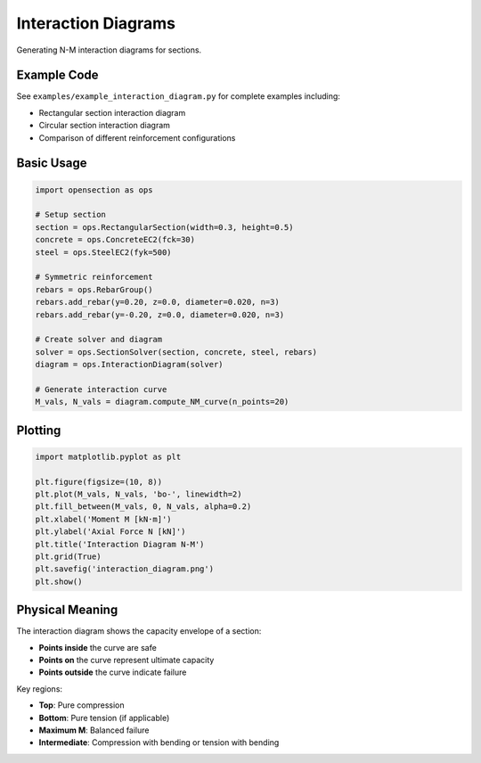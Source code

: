Interaction Diagrams
====================

Generating N-M interaction diagrams for sections.

Example Code
------------

See ``examples/example_interaction_diagram.py`` for complete examples including:

* Rectangular section interaction diagram
* Circular section interaction diagram
* Comparison of different reinforcement configurations

Basic Usage
-----------

.. code-block:: python

    import opensection as ops
    
    # Setup section
    section = ops.RectangularSection(width=0.3, height=0.5)
    concrete = ops.ConcreteEC2(fck=30)
    steel = ops.SteelEC2(fyk=500)
    
    # Symmetric reinforcement
    rebars = ops.RebarGroup()
    rebars.add_rebar(y=0.20, z=0.0, diameter=0.020, n=3)
    rebars.add_rebar(y=-0.20, z=0.0, diameter=0.020, n=3)
    
    # Create solver and diagram
    solver = ops.SectionSolver(section, concrete, steel, rebars)
    diagram = ops.InteractionDiagram(solver)
    
    # Generate interaction curve
    M_vals, N_vals = diagram.compute_NM_curve(n_points=20)

Plotting
--------

.. code-block:: python

    import matplotlib.pyplot as plt
    
    plt.figure(figsize=(10, 8))
    plt.plot(M_vals, N_vals, 'bo-', linewidth=2)
    plt.fill_between(M_vals, 0, N_vals, alpha=0.2)
    plt.xlabel('Moment M [kN·m]')
    plt.ylabel('Axial Force N [kN]')
    plt.title('Interaction Diagram N-M')
    plt.grid(True)
    plt.savefig('interaction_diagram.png')
    plt.show()

Physical Meaning
----------------

The interaction diagram shows the capacity envelope of a section:

* **Points inside** the curve are safe
* **Points on** the curve represent ultimate capacity
* **Points outside** the curve indicate failure

Key regions:

* **Top**: Pure compression
* **Bottom**: Pure tension (if applicable)
* **Maximum M**: Balanced failure
* **Intermediate**: Compression with bending or tension with bending

